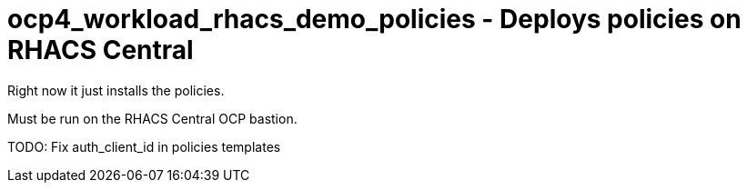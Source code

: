 = ocp4_workload_rhacs_demo_policies - Deploys policies on RHACS Central

Right now it just installs the policies.

Must be run on the RHACS Central OCP bastion.


TODO: Fix auth_client_id in policies templates
